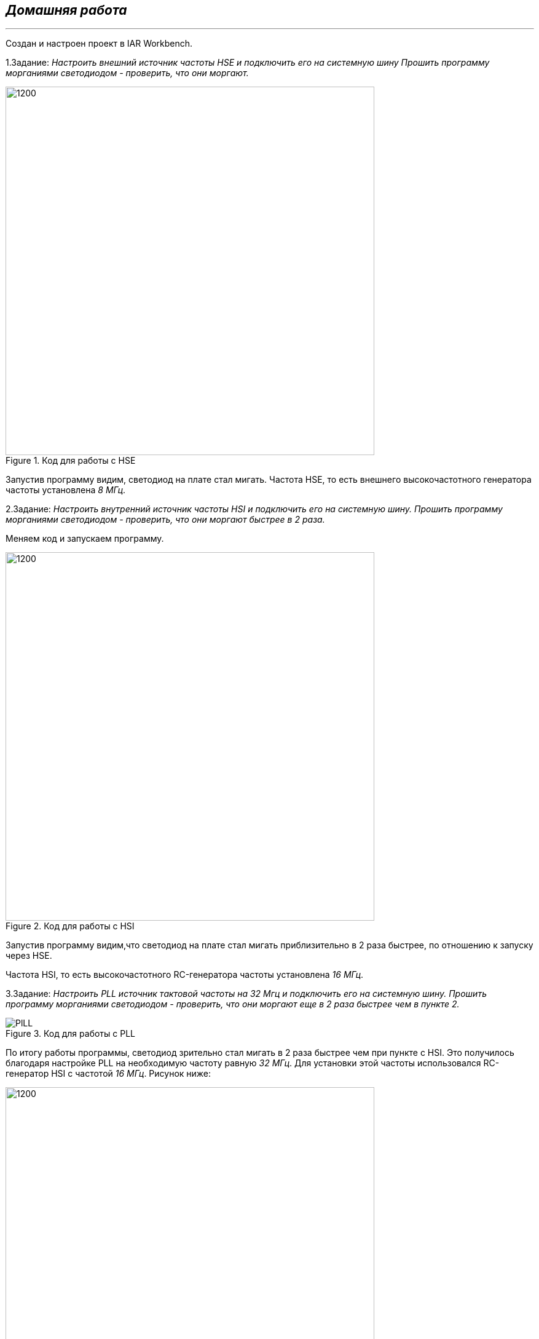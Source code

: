 
==    *_Домашняя работа_* ==
---

Создан и настроен проект в IAR Workbench.

1.Задание: _Настроить внешний источник частоты HSE и подключить его на системную шину
Прошить программу морганиями светодиодом - проверить, что они моргают._

.Код для работы с HSE
image::Photo/HSE.png[1200,600]
Запустив программу видим, светодиод на плате стал мигать.
Частота  HSE, то есть внешнего высокочастотного генератора частоты установлена _8 МГц._

2.Задание: _Настроить внутренний источник частоты HSI и подключить его на системную шину.
Прошить программу морганиями светодиодом - проверить, что они моргают быстрее в 2 раза._

Меняем код и запускаем программу.

.Код для работы с HSI
image::Photo/HSI.png[1200,600]
Запустив программу видим,что светодиод на плате стал мигать приблизительно в 2 раза быстрее, по отношению к запуску через HSE.

Частота  HSI, то есть  высокочастотного RC-генератора частоты установлена _16 МГц._

3.Задание: _Настроить PLL источник тактовой частоты на 32 Мгц и подключить его на системную шину.
Прошить программу морганиями светодиодом - проверить, что они моргают  еще в 2 раза быстрее чем в пункте 2._

.Код для работы с PLL
image::Photo/PlLL.png[]
По итогу работы программы, светодиод зрительно стал мигать в 2 раза быстрее чем при пункте с HSI.
Это получилось благодаря настройке PLL на необходимую частоту равную _32 МГц_. Для установки этой частоты использовался RC-генератор HSI с частотой _16 МГц_.
Рисунок ниже:

image::Photo/схема.png[1200,600]

Настройка PLL через HSE.

image::Photo/PLL HSE.png[]

=== Ответы на воросы по лекции

1.*Что такое POD типы данных?*

POD - (Plain Old Data) это тип данных который имеет простую структуру.

2.*Назовите все виды типов в языке С++*

простые:

•	целые (bool, char, int, enim, long, short, long long)

•	с плавающей точкой (float, double, long double)

структурированные (array, union, class/structure)

адресные (pointer, reference)

3.*Что такое пользовательский тип?*

Можем определить свой тип сами, либо сделать псевдоним типа. Любой класс или структура, определенная нами, будет являться нашим типом. Пользовательский тип делается вручную и может иметь любой псевдоним.

4.*Назовите модификаторы типов.*

short int – целочисленное знаковое значение укороченной длины,

unsigned short int – целочисленное беззнаковое значение укороченной длины,

long int – выбор по умолчанию для целочисленных значений. На платформах на которых int равен по длине unsigned short int может быть длиннее int,

unsigned long int – целое число двойной длины. На платформах на которых int равен по длине unsigned short int может быть длиннее int,

long double – число с плавающей точкой двойной точности с двойной точностью.

5.*Назовите правило установки размеров типов*

Размеры типов не четко определены и могут отличаться для различных микроконтроллеров. Для размеров типов существует правило:

1             <= sizeof(char)     <= sizeof(short) <= sizeof(int) <= sizeof(long)

1             <= sizeof(bool)     <= sizeof(long)

sizeof(char)  <= sizeof(long)

sizeof(float) <= sizeof(double)   <= sizeof(long double)

sizeof(T)     == sizeof(signed T) == sizeof(unsigned T)

6.*Что делает оператор sizeof()?*

Данный унарный оператор используют для вычисления и возвращает размер определённой переменной или определённого типа данных в байтах.

7.*Что характеризует тип std::size_t*

std::size_t – целочисленный беззнаковый тип результата, возвращаемого операторами sizeof. Может хранить максимальный размер теоретически возможного объекта любого типа (включая массивы). С++ определяет size_t в пространстве имен std.

8.*Назовите фиксированные типы целых в библиотеке std*

image::Photo/8.png[]

9.*Что такое псевдоним типа?*

Псевдоним типа является именем, ссылающимся на ранее определённый тип, используется для повышения удобства обращения к пользовательским и встроенным типам данных.

10.*Что такое явное и неявное преобразование типа?*

Неявное преобразование типов данных выполняет компилятор С++, (int a = 3.14;) а явное преобразование данных выполняет сам программист (int a = static_cast<int>(3.14);).

11.*Какие явные преобразования типов вы знаете?*

static_cast, const_cast, reinterpret_cast, dynamic_cast

12.*Что делает reinterpret_cast?*

reinterpret_cast преобразует типы, несовместимыми друг с другом, и используется для преобразования:

•	В свой собственный тип

•	Указателя в интегральный тип

•	Интегрального типа в указатель

•	Указателя одного типа в указатель другого типа

•	Указателя на функцию одного типа в указатель на функцию другого типа

13.*Чем static_cast отличается от reinterpret_cast?*

static_cast преобразует выражения одного статического типа в объекты и значения другого статического типа. Проверка производится на уровне компиляции, так что в случае ошибки сообщение будет получено в момент сборки приложения или библиотеки. Используется для близких типов.

reinterpret_cast — приведение типов без проверки, непосредственное указание компилятору. Применяется только в случае полной уверенности программиста в собственных действиях. Используется для несовместимых типов.

14.*Что такое ОЗУ и ПЗУ?*

ОЗУ – опертивное запоминающее устройство (RAM). предназначена для хранения информации, изменяющейся в ходе выполнения процессором операций по ее обработке. Используется как для чтения, так и для записи информации.

Энергозависима, то есть вся информация хранится в этой памяти только тогда, когда компьютер включен.

ПЗУ – постоянное запоминающее устройство (ROM). служит для хранения программ начальной загрузки компьютера и тестирования его узлов. Используется только для чтения.

Энергонезависима, то есть записанная в ней информация не изменяется после выключения компьютера.

15.*Каков размер памяти ARM Cortex микроконтроллеров.*

Ядро ARM имеет 4 Гбайт последовательной памяти с адресов 0x00000000 до 0xFFFFFFFF.

16.*По какой архитектуре разработан ARM Cortex микроконтроллер?*

По Гарвардской модифицированной архитектуре.

17.*В чем отличие Гарвардской архитектуры от Архитектура ФонНеймана?*

Архитектура Фон Неймана. Эта архитектура состоит из единого блока памяти, в котором хранятся и команды, и данные, и общей шины для передачи данных и команд в ЦПУ и от него. При такой архитектуре перемножение двухчисел требует по меньшей мере трех циклов: двух циклов для передачи двух чисел в ЦПУ, и одного – для передачи команды. Данная архитектура приемлема в том случае, когда все действия могут выполняться последовательно.
Гарвардская архитектура. Данные и код программы хранятся в различных блоках памяти и доступ к ним осуществляется через разные шины, как показано на схеме. Т.к. шины работают независимо, выбор команд программы и данных может осуществляться одновременно, повышая таким образом скорость по сравнению со случаем и спользования одной шины вархитектуре Фон Неймана.

18.*Где располагаются локальные переменные?*

Локальные переменные функции создаются на стеке или в регистрах.

19.*Где располагаются статические переменные?*

инициализируемые - .data

инициализируемые нулем - .bss данные переменные не изменяются до конца работы приложения.

20.*Где располагаются глобальные переменные?*

инициализируемые - .data

инициализируемые нулем - .bss

21.*Что такое стек?*

Стек – это организация памяти, выполненная компоновщиком. На уровне микроконтроллера для работы со стеком есть специальные ассемблерные команды (например PUSH – положить регистры в стек, и POP – взять из стека).
Так же для сохранения и считывания данных из стека могут использоваться инструкции STR и LDR.

22.*Что такое указатель?*

Указатель это переменная, которая хранит адрес какой-то другой переменной.

23.*Что такое разыменовывание указателя?*

Операция, нужная для того, чтобы получить значение, записанное в некоторой области, на которое ссылается указатель

24.*Что означает взятие адреса?*

Оператор & - оператор взятия адреса.
& перед переменной передает адрес по которому лежат значения этой переменной.

25.*Какие операции можно выполнять над указателями?*

Указатели можно складывать+, вычитать -, увеличивать ++, сравнивать !=. Но указатели должны быть одного типа/

26.*Что такое константный указатель?*
Константный указатель — это указатель, значение которого не может быть изменено после инициализации. Для объявления константного указателя используется ключевое слово const между звёздочкой и именем указателя:
int * const ptr = &value1;

27.*Что такое указатель на константу?*

Указатель на константное значение — это неконстантный указатель, который указывает на неизменное значение. Для объявления указателя на константное значение, используется ключевое слово const перед типом данных:

const int *ptr = &value;

28.*Что такое ссылка? В чем её отличие от указателя?*

Ссылка – это тип переменной в C, который работает как псевдоним другого объекта или значения. Ссылка – это тот же указатель, который неявно разыменовывается при доступе к значению, на которое он указывает
Поскольку ссылки должны быть инициализированы корректными объектами (они не могут быть нулевыми) и не могут быть изменены позже, то они, как правило, безопаснее указателей (так как риск разыменования нулевого указателя отпадает). Однако, они немного ограничены в функциональности, по сравнению с указателями.
Если определённое задание может быть решено с помощью как ссылок, так и указателей, то лучше использовать ссылки. Указатели следует использовать в ситуациях, только когда ссылки недостаточно эффективны (например, при динамическом выделении памяти).

29.*Что такое регистр?*

Регистр - это определенный участок памяти внутри самого процессора, от 8-ми до 32-х бит длиной, который используется для промежуточного хранения информации, обрабатываемой процессором. Некоторые регистры содержат только определенную информацию.
Каждый регистр в архитектуре ARM представляет собой ресурс памяти и имеет длину в 32 бита, где каждый бит можно представить в виде выключателя с помощью которого осуществляется управление тем или иным параметром микроконтроллера.

30.*Что такое регистры общего назначения?*

Регистры общего назначения - это сверхбыстрая память внутри процессора, предназначенная для хранения адресов и промежуточных результатов вычислений (регистр общего назначения/регистр данных) или данных, необходимых для работы самого процессора.

31.*Что такое регистры специального назначения?*

Регистры специального назначения расположены в ОЗУ микроконтроллера и используются для управления процессором и периферийными устройствами

32.*Как можно установить бит в регистре специального назначения?*

Так как регистр специального назначения – это просто адресуемая ячейка памяти, то в коде это может мы можем обратиться к данным по этому адресу, разыменовывая указатель, указывающий на этот адрес.

33.*Объясните как вызывается функция.*

При вызове функции происходит примерно следующее:

• в стек помещается фрейм, содержащий:

1)обратный адрес (адрес инструкции, следующей за вызовом функции);

2)аргументы функции, передаваемые через стек;

3)память под локальные переменные;

4)сохраненные копии всех регистров, модифицированных функцией, которые необходимо будет восстановить после того, как функция завершит свое выполнение.

• в оперативные регистры записываются аргументы функции, передаваемые через них;

• процессор переходит к точке начала выполнения функции.

34.*Что такое трансляция?*

Трансляция программы - это преобразование программы, представленной на одном из языков программирования, в программу на другом языке, в определенном смысле равносильную первой.

35.*Что такое компоновка?*

Компоновка – объединение объектных файлов в исполняемый.

36.*Как лучше организовывать структуру проекта и почему?*

При создании структуры проекта стоит соблюдать иерархическую структуру файлов, хранящихся на компьюетере. Это позволяет облегчить поиск требуемых компонентов. Структура должна иметь иерархическую модель. Все существующие подгруппы разбивают файлы на логические группы.

37.*Что такое операторы?*

Оператор — это символ, который сообщает компилятору о необходимости выполнения некоторых математических или логических действий.

38.*Какие арифметические операторы вы знаете?*

image::Photo/38.png[]
39.*Какие логические операторы вы знаете?*

image::Photo/39.png[]
40.*Какие побитовые операторы вы знаете?*

image::Photo/40.png[]

41.*Приведите пример переопределения оператора*

class Integer // создание класса Integer

{

private: // модификатор доступа. доступ открыт самому классу.

int value; // переменная типа int с названием value

public: //модификатор доступа. доступ открыт классам, производным от данного.

Integer(int i): value(i)

{}

const Integer operator+(const Integer& rv) const {return (value + rv.value); //переопределение +

}
};

42.*Какие еще операторы вы знаете?*

Составное присваивание
Операторы работы с указателями и членами класса
Функторы, тернарные операции, sizeof(), запятая, приведение типа, new

43.*Как сбросить бит с помощью битовых операторов?*

x &= ~(1 << номер бита).

44.*Как установить бит с помощью битовых операторов?*

x |= (1 << номер бита).

45.*Как поменять значение бита с помощью битовых операторов?*

x ^= (1 << номер бита).

46.*Какой микроконтроллер на отладочной плате XNUCLE ST32F411?*

STM32F411RE

47.*Какие блоки входят в состав микроконтроллера STM32F411?*


image::Photo/47.png[1000,500]

48.*В чем отличие ядра CortexM4 от CortexM3?*

В CortexM4 присутствует аппаратный модуль работы с плавающей точкой и набор инструкций DSP, SIMD, FP.

49.*Назовите основные характеристики микроконтроллера STM32F411.*

image::Photo/49.png[]

50.*Назовите дополнительные характеристики микроконтроллера STM32F411.*

Настраиваемые источники тактовой частоты,
Настраиваемые на различные функции порты,
Внутренний температурный сенсор,
Таймеры с настраиваемым модулем ШИМ,
DMA для работы с модулями (SPI, UART, ADC… ),
12 разрядный ADC последовательного приближения,
Часы реального времени,

51.*Какие источники тактирования есть у микроконтроллера STM32F411*

3 основных источника:

HSI (high-speed internal) — внутренний высокочастотный RC-генератор.

HSE (high-speed external) — внешний высокочастотный генератор.

PLL — система ФАПЧ. Точнее сказать, набор из умножителей и делителей, исходный сигнал он получает от HSI или HSE, а на выходе у него уже другая частота.

2 вторичных источника:

LSI (low-speed internal) — низкочастотный внутренний RC-генератор на 37 кГц

LSE (low-speed external) — низкочастотный внешний источник на 32,768 кГц

52.*Назовите алгоритм подключения системной частоты к источнику тактирования микроконтроллера STM32F411.*

Алгоритм настройки частоты :

• Определить какие источники частоты нужны

• Включить нужный источник используя Clock Control register (RCC::CR)

• Дождаться стабилизации источника используя соответствующие биты (..RDY) Clock Control register (RCC::CR)

• Назначить нужный источник на системную частоту используя Clock Configuration Register (RCC::CFGR)

• Дождаться пока источник не переключиться на системную частоту используя Clock Configuration Register (RCC::CFGR)

53.*Что такое ФАПЧ?*

Фазовая автоподстройка частоты (ФАПЧ, англ. PLL ) — система автоматического регулирования, подстраивающая фазу управляемого генератора так, чтобы она была равна фазе опорного сигнала, либо отличалась на известную функцию от времени.

54.*Что делает следующий код?*

int main()

{

int StudentUdacha = 10;

int PrepodUdachca = 0 ;

StudentUdacha =  StudentUdacha ^ PrepodUdachca ;

PrepodUdachca =  StudentUdacha ^ PrepodUdachca ;

StudentUdacha ^= PrepodUdachca ;

}

Последовательность:

Переменной StudentUdacha присваиваем значение 10 .
Далее присваиваем переменной PrepodUdachca значение 0.
Операцией исключающего ИЛИ записываем в переменную StudentUdacha значение 10.
В переменную PrepodUdachca операцией исключающего ИЛИ записываем значение 10.
В итоге работы код меняет значение StudentUdacha с значением PrepodUdachca.

